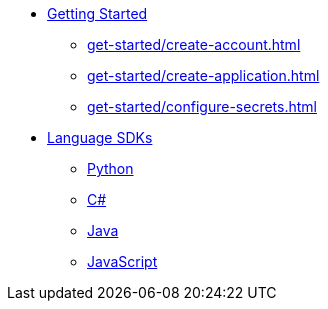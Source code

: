 * xref:get-started/index.adoc[Getting Started]
    ** xref:get-started/create-account.adoc[]
    ** xref:get-started/create-application.adoc[]
    ** xref:get-started/configure-secrets.adoc[]

* xref:languages/index.adoc[Language SDKs]
    ** xref:languages/python.adoc[Python]
    ** xref:languages/csharp.adoc[C#]
    ** xref:languages/java.adoc[Java]
    ** xref:languages/javascript.adoc[JavaScript]